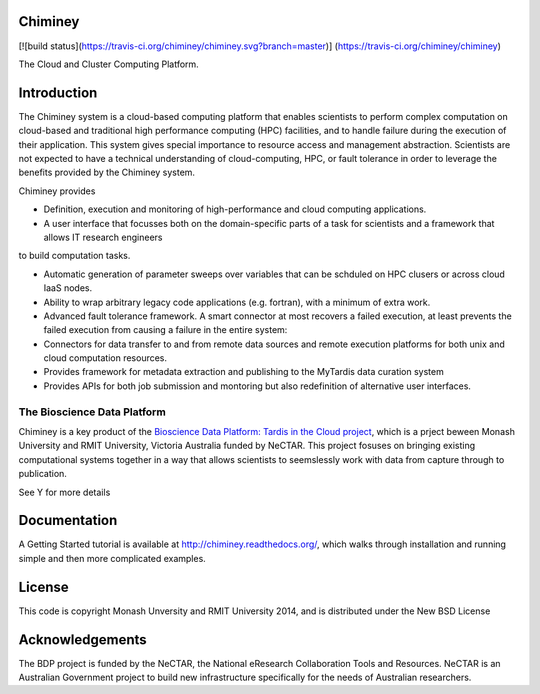 

Chiminey
========

[![build status](https://travis-ci.org/chiminey/chiminey.svg?branch=master)]
(https://travis-ci.org/chiminey/chiminey)


The Cloud and Cluster Computing Platform.

Introduction
============

The Chiminey system is a cloud-based computing platform that enables scientists to perform complex computation on cloud-based and traditional high performance computing (HPC) facilities, and  to handle failure during the execution of their application. 
This system gives special importance to resource access and management abstraction. Scientists are not expected to have a technical understanding of cloud-computing, HPC, or  fault tolerance in order to leverage the benefits provided by the Chiminey
system. 

Chiminey provides

* Definition, execution and monitoring of high-performance and cloud computing applications.

* A user interface that focusses  both on the  domain-specific parts of a task for scientists and  a framework that allows IT research engineers 
to build computation tasks. 

* Automatic generation of  parameter sweeps over variables that can be schduled on HPC clusers or across cloud IaaS nodes.

* Ability to wrap arbitrary legacy code applications (e.g. fortran), with a minimum of extra work.

* Advanced fault tolerance framework. A smart connector at most recovers a failed execution, at least prevents the failed execution from causing a failure in the entire system:

* Connectors for data transfer to and from remote data sources and remote execution platforms for both unix and cloud computation resources.

* Provides framework for metadata extraction and publishing to the MyTardis data curation system

* Provides APIs for both job submission and montoring but also redefinition of alternative user interfaces.


The Bioscience Data Platform
----------------------------

Chiminey is a key product of the `Bioscience Data Platform: Tardis in the Cloud project <http://bioscience-data-platform.tumblr.com/>`_, which is a prject beween Monash University and RMIT University, Victoria Australia funded by NeCTAR.  This project fosuses on bringing existing computational systems together in a way that allows scientists to seemslessly work with data from capture through to publication.

See Y for more details


Documentation
=============


A Getting Started tutorial is available at `http://chiminey.readthedocs.org/ <http://chiminey.readthedocs.org/>`_, which walks through installation and running simple and then more complicated examples.

.. An installation manual is available at XXX.

.. The user manual is available at XXX.



License
=======

This code is copyright Monash Unversity and RMIT University 2014, and is distributed under the New BSD License


Acknowledgements
================

The BDP project is funded by the NeCTAR, the National eResearch Collaboration Tools and Resources.  NeCTAR is an Australian Government project to build new infrastructure specifically for the needs of Australian researchers.

 
